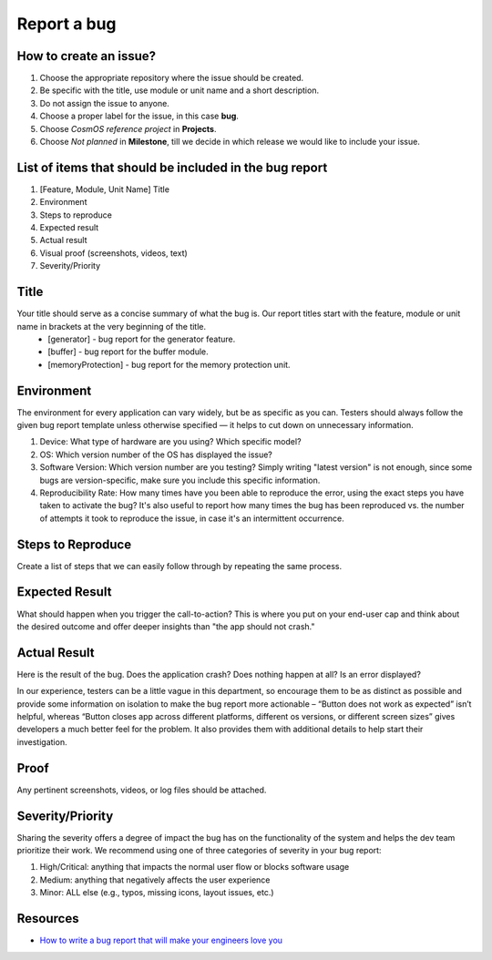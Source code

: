 Report a bug
=============================

How to create an issue?
-------------------------
#. Choose the appropriate repository where the issue should be created.
#. Be specific with the title, use module or unit name and a short description.
#. Do not assign the issue to anyone.
#. Choose a proper label for the issue, in this case **bug**.
#. Choose *CosmOS reference project* in **Projects**.
#. Choose *Not planned* in **Milestone**, till we decide in which release we would like to include your issue.

List of items that should be included in the bug report
-----------------------------------------------------------
#. [Feature, Module, Unit Name] Title
#. Environment
#. Steps to reproduce
#. Expected result
#. Actual result
#. Visual proof (screenshots, videos, text)
#. Severity/Priority

Title
--------
Your title should serve as a concise summary of what the bug is. Our report titles start with the feature, module or unit name in brackets at the very beginning of the title.
    - [generator] - bug report for the generator feature.
    - [buffer] - bug report for the buffer module.
    - [memoryProtection] - bug report for the memory protection unit.

Environment
------------
The environment for every application can vary widely, but be as specific as you can. Testers should always follow the given bug report template unless otherwise specified — it helps to cut down on unnecessary information.

#. Device: What type of hardware are you using? Which specific model?
#. OS: Which version number of the OS has displayed the issue?
#. Software Version: Which version number are you testing? Simply writing "latest version" is not enough, since some bugs are version-specific, make sure you include this specific information.
#. Reproducibility Rate: How many times have you been able to reproduce the error, using the exact steps you have taken to activate the bug? It's also useful to report how many times the bug has been reproduced vs. the number of attempts it took to reproduce the issue, in case it's an intermittent occurrence.

Steps to Reproduce
--------------------
Create a list of steps that we can easily follow through by repeating the same process.

Expected Result
--------------------
What should happen when you trigger the call-to-action? This is where you put on your end-user cap and think about the desired outcome and offer deeper insights than "the app should not crash."

Actual Result
--------------------
Here is the result of the bug. Does the application crash? Does nothing happen at all? Is an error displayed?

.. TODO:
    - [ ] Either remove or completely change the following paragraph.


In our experience, testers can be a little vague in this department, so encourage them to be as distinct as possible and provide some information on isolation to make the bug report more actionable – “Button does not work as expected” isn’t helpful, whereas “Button closes app across different platforms, different os versions, or different screen sizes” gives developers a much better feel for the problem. It also provides them with additional details to help start their investigation.

Proof
--------------------
Any pertinent screenshots, videos, or log files should be attached.

Severity/Priority
--------------------
Sharing the severity offers a degree of impact the bug has on the functionality of the system and helps the dev team prioritize their work. We recommend using one of three categories of severity in your bug report:

#. High/Critical: anything that impacts the normal user flow or blocks software usage
#. Medium: anything that negatively affects the user experience
#. Minor: ALL else (e.g., typos, missing icons, layout issues, etc.)

Resources
--------------

- `How to write a bug report that will make your engineers love you <https://testlio.com/blog/the-ideal-bug-report/>`_
